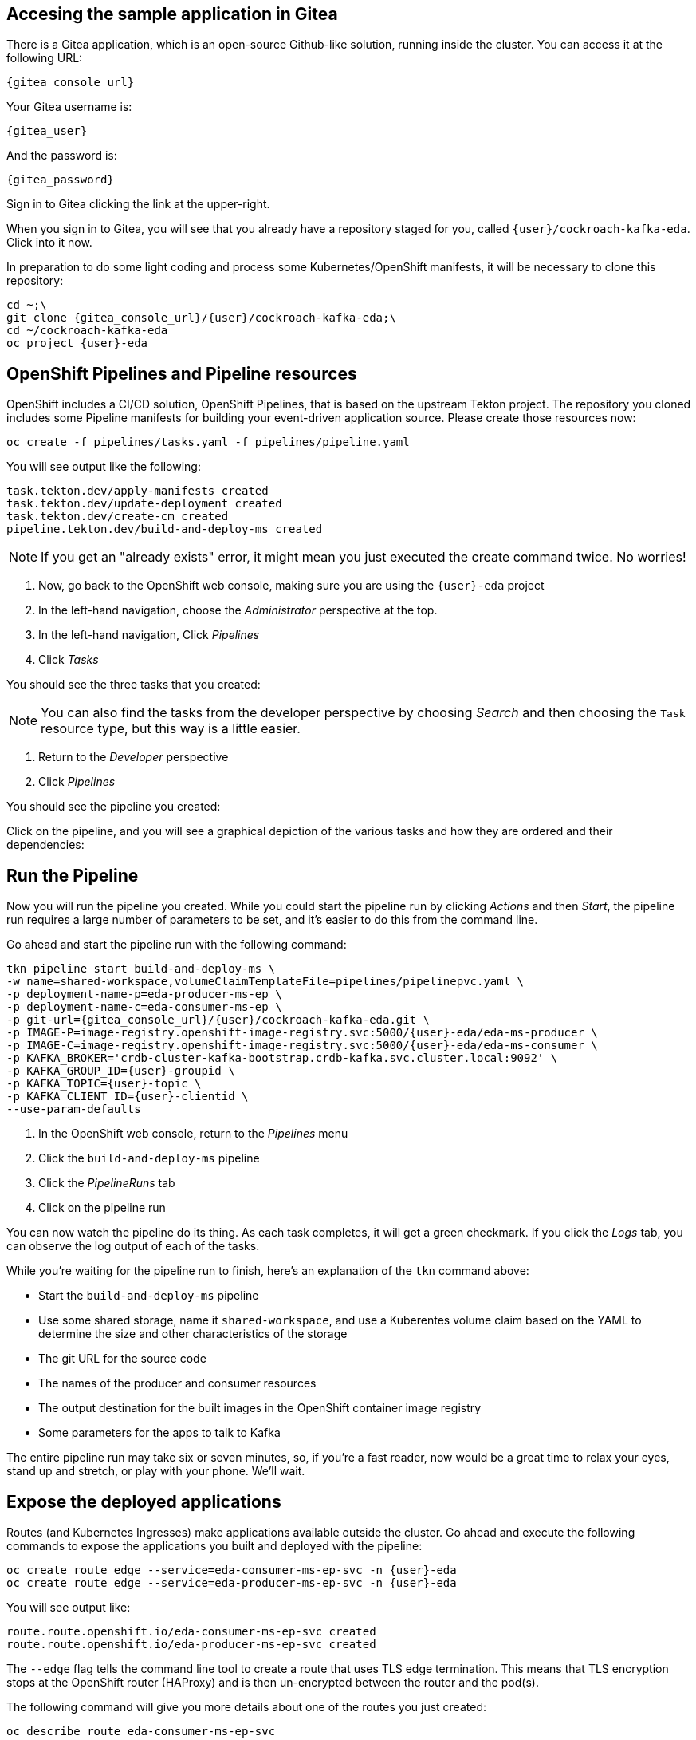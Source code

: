 ## Accesing the sample application in Gitea
There is a Gitea application, which is an open-source Github-like solution,
running inside the cluster. You can access it at the following URL:

[source,role=copy,subs="attributes"]
----
{gitea_console_url}
----

Your Gitea username is:

[source,role=copy,subs="attributes"]
----
{gitea_user}
----

And the password is:

[source,role=copy,subs="attributes"]
----
{gitea_password}
----

Sign in to Gitea clicking the link at the upper-right.

When you sign in to Gitea, you will see that you already have a repository
staged for you, called `{user}/cockroach-kafka-eda`. Click into it now.

In preparation to do some light coding and process some Kubernetes/OpenShift
manifests, it will be necessary to clone this repository:

[source,bash,role=execute,subs="attributes"]
----
cd ~;\
git clone {gitea_console_url}/{user}/cockroach-kafka-eda;\
cd ~/cockroach-kafka-eda
oc project {user}-eda
----

## OpenShift Pipelines and Pipeline resources
OpenShift includes a CI/CD solution, OpenShift Pipelines, that is based on the
upstream Tekton project. The repository you cloned includes some Pipeline
manifests for building your event-driven application source. Please create those
resources now:

[source,bash,role=execute]
----
oc create -f pipelines/tasks.yaml -f pipelines/pipeline.yaml
----

You will see output like the following:
[source]
----
task.tekton.dev/apply-manifests created
task.tekton.dev/update-deployment created
task.tekton.dev/create-cm created
pipeline.tekton.dev/build-and-deploy-ms created
----

[NOTE]
If you get an "already exists" error, it might mean you just executed the create
command twice. No worries!

. Now, go back to the OpenShift web console, making sure you are using the
`{user}-eda` project
. In the left-hand navigation, choose the _Administrator_ perspective at the
top.
. In the left-hand navigation, Click _Pipelines_
. Click _Tasks_

You should see the three tasks that you created:

[NOTE]
You can also find the tasks from the developer perspective by choosing _Search_
and then choosing the `Task` resource type, but this way is a little easier.

. Return to the _Developer_ perspective
. Click _Pipelines_

You should see the pipeline you created:

Click on the pipeline, and you will see a graphical depiction of the various
tasks and how they are ordered and their dependencies:

## Run the Pipeline
Now you will run the pipeline you created. While you could start the pipeline
run by clicking _Actions_ and then _Start_, the pipeline run requires a large
number of parameters to be set, and it's easier to do this from the command
line.

Go ahead and start the pipeline run with the following command:

[source,bash,role=execute,subs="attributes"]
----
tkn pipeline start build-and-deploy-ms \
-w name=shared-workspace,volumeClaimTemplateFile=pipelines/pipelinepvc.yaml \
-p deployment-name-p=eda-producer-ms-ep \
-p deployment-name-c=eda-consumer-ms-ep \
-p git-url={gitea_console_url}/{user}/cockroach-kafka-eda.git \
-p IMAGE-P=image-registry.openshift-image-registry.svc:5000/{user}-eda/eda-ms-producer \
-p IMAGE-C=image-registry.openshift-image-registry.svc:5000/{user}-eda/eda-ms-consumer \
-p KAFKA_BROKER='crdb-cluster-kafka-bootstrap.crdb-kafka.svc.cluster.local:9092' \
-p KAFKA_GROUP_ID={user}-groupid \
-p KAFKA_TOPIC={user}-topic \
-p KAFKA_CLIENT_ID={user}-clientid \
--use-param-defaults
----

. In the OpenShift web console, return to the _Pipelines_ menu
. Click the `build-and-deploy-ms` pipeline
. Click the _PipelineRuns_ tab
. Click on the pipeline run

You can now watch the pipeline do its thing. As each task completes, it will get
a green checkmark. If you click the _Logs_ tab, you can observe the log output
of each of the tasks.

While you're waiting for the pipeline run to finish, here's an explanation of
the `tkn` command above:

* Start the `build-and-deploy-ms` pipeline
* Use some shared storage, name it `shared-workspace`, and use a Kuberentes
volume claim based on the YAML to determine the size and other characteristics
of the storage
* The git URL for the source code
* The names of the producer and consumer resources
* The output destination for the built images in the OpenShift container image
registry
* Some parameters for the apps to talk to Kafka

The entire pipeline run may take six or seven minutes, so, if you're a fast
reader, now would be a great time to relax your eyes, stand up and stretch, or
play with your phone. We'll wait.

## Expose the deployed applications
Routes (and Kubernetes Ingresses) make applications available outside the
cluster. Go ahead and execute the following commands to expose the applications
you built and deployed with the pipeline:

[source,bash,role=execute,subs="attributes"]
----
oc create route edge --service=eda-consumer-ms-ep-svc -n {user}-eda
oc create route edge --service=eda-producer-ms-ep-svc -n {user}-eda
----

You will see output like:

[source]
----
route.route.openshift.io/eda-consumer-ms-ep-svc created
route.route.openshift.io/eda-producer-ms-ep-svc created
----

The `--edge` flag tells the command line tool to create a route that uses TLS
edge termination. This means that TLS encryption stops at the OpenShift router
(HAProxy) and is then un-encrypted between the router and the pod(s).

The following command will give you more details about one of the routes you
just created:

[source,bash,role=execute]
----
oc describe route eda-consumer-ms-ep-svc
----

You will see output like:

[source]
----
Name:                   eda-consumer-ms-ep-svc
Namespace:              user1-eda
Created:                2 minutes ago
Labels:                 app=eda-consumer-ms-ep
Annotations:            openshift.io/host.generated=true
Requested Host:         eda-consumer-ms-ep-svc-user1-eda.apps.cluster-62k9w.62k9w.sandbox2634.opentlc.com
                          exposed on router default (host router-default.apps.cluster-62k9w.62k9w.sandbox2634.opentlc.com) 2 minutes ago
Path:                   <none>
TLS Termination:        edge
Insecure Policy:        <none>
Endpoint Port:          <all endpoint ports>

Service:        eda-consumer-ms-ep-svc
Weight:         100 (100%)
Endpoints:      10.129.2.46:3000
----

## Test the deployed producer
To test the producer, you will want to look at the logs. You can either do this
by visiting the OpenShift web console, or using the CLI. The lab guide will show
you the CLI version. 

In the web console's _Topology_ view, the producer application is called
`eda-producer-ms-ep`. Do you remember how to find the logs for its pod? If not,
look at the previous lab exercises.

Execute the following curl to hit the producer application:

[source,bash,role=execute]
----
curl https://$(oc get route eda-producer-ms-ep-svc -o jsonpath='{.spec.host}')/produce
----

You will see output like:

[source]
----
{"message": "Requested to produce sample messages on user1-topic topic" }
----

Now, check the producer logs:

[source,bash,role=execute]
----
oc logs $(oc get pod -l app=eda-producer-ms-ep -o name)
----

You should see a bunch of references to the following:

[source]
----
produced to the topic user1-topic
----

## View the Consumer application
You can get to the routes for the various application components from the
_Topology_ view, or you can use the following command to get the URL:

[source,bash,role=execute]
----
oc get route eda-consumer-ms-ep-svc
----

You can copy/paste the hostname, and don't forget the HTTPS! Or you can use the following bash-fu:

[source,bash,role=execute]
----
echo "https://$(oc get route eda-consumer-ms-ep-svc -o jsonpath='{.spec.host}')"
----

That's a lot of pears.

## Bonus Round! It's actually broken!
If you open the browser console, you'll see that the websocket connection that
the consumer application is making is failing. That's because the source code
has a hard-coded URL and doesn't use any kind of environment variable or other
parameter.

Take a look at the source code for the consumer webpage:

[source,bash,role=execute]
----
cd ~/cockroach-kafka-eda
cat consumer/test.html | grep replaceme
----

It should be obvious what's wrong:

[source]
----
    webSocket = new WebSocket("wss://replacemewithconsumerurl/foo");
      fetch('https://replacemewithproducerurl/produce')
----

Now, ideally you would be using a dynamic application where the server would
interpret its environment variables and would determine the endpoint for the
websocket connection in real time before serving the page to the client.
However, this is a simple single-page HTML "application" so you'll have to
hard-code the websocket endpoint URL in the HTML file.

First, fix the consumer URL:

[source,bash,role=execute]
----
export CONSUMER_HOST=$(oc get route eda-consumer-ms-ep-svc -o jsonpath='{.spec.host}')
sed -i "s/replacemewithconsumerurl/$CONSUMER_HOST/" ~/cockroach-kafka-eda/consumer/test.html
----

Then, fix the producer URL:

[source,bash,role=execute]
----
export PRODUCER_HOST=$(oc get route eda-producer-ms-ep-svc -o jsonpath='{.spec.host}')
sed -i "s/replacemewithproducerurl/$PRODUCER_HOST/" ~/cockroach-kafka-eda/consumer/test.html
----

Check your work:

[source,bash,role=execute]
----
grep 'WebSocket|fetch' ~/cockroach-kafka-eda/consumer/test.html
----

You should see something like:

[source]
----
    //webSocket = new WebSocket("ws://localhost:3000/foo");
    webSocket = new WebSocket("wss://eda-consumer-ms-ep-svc-user1-eda.apps.cluster-rr4l2.rr4l2.sandbox1899.opentlc.com/foo");
      fetch('https://eda-producer-ms-ep-svc-user1-eda.apps.cluster-rr4l2.rr4l2.sandbox1899.opentlc.com/produce')
----

If you don't, feel free to use `vi` or `nano` to edit the `test.html` file
directly to fix things. Don't forget to save.

In order to commit your changes back to the git repo, you'll need to configure
the terminal's `git` client. The following can be used:

[source,bash,role=execute,subs="attributes"]
----
git config --global user.email "{user}@example.com"
git config --global user.name "{user}"
----

Then, commit your changes:

[source,bash,role=execute]
----
git commit -am "fixing websocket URLs"
----

Finally, push your code:

[source,bash,role=execute]
----
git push
----

Your Gitea username is:

[source,role=copy,subs="attributes"]
----
{gitea_user}
----

And the password is:

[source,role=copy,subs="attributes"]
----
{gitea_password}
----

Feel free to visit Gitea (using the URL at the beginning of the lab) to see
your changes. 

Now, you can trigger another pipeline run:

[source,bash,role=execute,subs="attributes"]
----
cd ~/cockroach-kafka-eda
tkn pipeline start build-and-deploy-ms \
-w name=shared-workspace,volumeClaimTemplateFile=pipelines/pipelinepvc.yaml \
-p deployment-name-p=eda-producer-ms-ep \
-p deployment-name-c=eda-consumer-ms-ep \
-p git-url={gitea_console_url}/{user}/cockroach-kafka-eda.git \
-p IMAGE-P=image-registry.openshift-image-registry.svc:5000/{user}-eda/eda-ms-producer \
-p IMAGE-C=image-registry.openshift-image-registry.svc:5000/{user}-eda/eda-ms-consumer \
-p KAFKA_BROKER='crdb-cluster-kafka-bootstrap.crdb-kafka.svc.cluster.local:9092' \
-p KAFKA_GROUP_ID={user}-groupid \
-p KAFKA_TOPIC={user}-topic \
-p KAFKA_CLIENT_ID={user}-clientid \
--use-param-defaults
----

Return to the OpenShift web console to view the pipeline run's status. Note that
OpenShift will keep track of previous pipeline runs. This can be a very valuable
tool for debugging and/or understanding the quality, fragility, and overall
success of your CI/CD pipelines.

Revisit the consumer application:

[source,bash,role=execute]
----
echo "https://$(oc get route eda-consumer-ms-ep-svc -o jsonpath='{.spec.host}')"
----

You should see the bars change after a few moments, and see no errors in the
browser console. Hit the "Produce Events" button, and you should see things
change in the bars.
